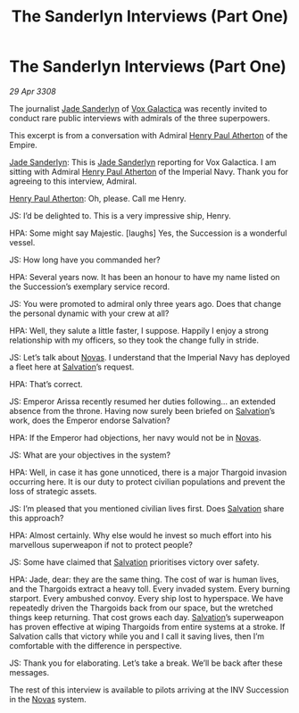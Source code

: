 :PROPERTIES:
:ID:       55406891-463a-40ce-abb5-9cd18e0ff2e3
:END:
#+title: The Sanderlyn Interviews (Part One)
#+filetags: :3308:Empire:Thargoid:galnet:

* The Sanderlyn Interviews (Part One)

/29 Apr 3308/

The journalist [[id:139670fe-bd19-40b6-8623-cceeef01fd36][Jade Sanderlyn]] of [[id:4ab0f53c-0b85-43a3-83ca-b9e88c0db30e][Vox Galactica]] was recently invited to conduct rare public interviews with admirals of the three superpowers. 

This excerpt is from a conversation with Admiral [[id:2b3e8681-1d08-450e-ad9f-fe5179104b36][Henry Paul Atherton]] of the Empire. 

[[id:139670fe-bd19-40b6-8623-cceeef01fd36][Jade Sanderlyn]]: This is [[id:139670fe-bd19-40b6-8623-cceeef01fd36][Jade Sanderlyn]] reporting for Vox Galactica. I am sitting with Admiral [[id:2b3e8681-1d08-450e-ad9f-fe5179104b36][Henry Paul Atherton]] of the Imperial Navy. Thank you for agreeing to this interview, Admiral. 

 [[id:2b3e8681-1d08-450e-ad9f-fe5179104b36][Henry Paul Atherton]]: Oh, please. Call me Henry. 

JS: I’d be delighted to. This is a very impressive ship, Henry. 

HPA: Some might say Majestic. [laughs] Yes, the Succession is a wonderful vessel.  

JS: How long have you commanded her? 

HPA: Several years now. It has been an honour to have my name listed on the Succession’s exemplary service record.  

JS: You were promoted to admiral only three years ago. Does that change the personal dynamic with your crew at all? 

HPA: Well, they salute a little faster, I suppose. Happily I enjoy a strong relationship with my officers, so they took the change fully in stride.  

JS: Let’s talk about [[id:b38c4ed0-3aaa-4a86-8acd-a241164d680f][Novas]]. I understand that the Imperial Navy has deployed a fleet here at [[id:106b62b9-4ed8-4f7c-8c5c-12debf994d4f][Salvation]]’s request. 

HPA: That’s correct. 

JS: Emperor Arissa recently resumed her duties following… an extended absence from the throne. Having now surely been briefed on [[id:106b62b9-4ed8-4f7c-8c5c-12debf994d4f][Salvation]]’s work, does the Emperor endorse Salvation? 

HPA: If the Emperor had objections, her navy would not be in [[id:b38c4ed0-3aaa-4a86-8acd-a241164d680f][Novas]]. 

JS: What are your objectives in the system? 

HPA: Well, in case it has gone unnoticed, there is a major Thargoid invasion occurring here. It is our duty to protect civilian populations and prevent the loss of strategic assets. 

JS: I’m pleased that you mentioned civilian lives first. Does [[id:106b62b9-4ed8-4f7c-8c5c-12debf994d4f][Salvation]] share this approach? 

HPA: Almost certainly. Why else would he invest so much effort into his marvellous superweapon if not to protect people? 

JS: Some have claimed that [[id:106b62b9-4ed8-4f7c-8c5c-12debf994d4f][Salvation]] prioritises victory over safety. 

HPA: Jade, dear: they are the same thing. The cost of war is human lives, and the Thargoids extract a heavy toll. Every invaded system. Every burning starport. Every ambushed convoy. Every ship lost to hyperspace. We have repeatedly driven the Thargoids back from our space, but the wretched things keep returning. That cost grows each day. [[id:106b62b9-4ed8-4f7c-8c5c-12debf994d4f][Salvation]]’s superweapon has proven effective at wiping Thargoids from entire systems at a stroke. If Salvation calls that victory while you and I call it saving lives, then I’m comfortable with the difference in perspective. 

JS: Thank you for elaborating. Let’s take a break. We’ll be back after these messages. 

The rest of this interview is available to pilots arriving at the INV Succession in the [[id:b38c4ed0-3aaa-4a86-8acd-a241164d680f][Novas]] system.
